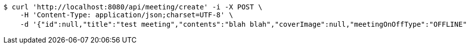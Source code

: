 [source,bash]
----
$ curl 'http://localhost:8080/api/meeting/create' -i -X POST \
    -H 'Content-Type: application/json;charset=UTF-8' \
    -d '{"id":null,"title":"test meeting","contents":"blah blah","coverImage":null,"meetingOnOffType":"OFFLINE","maxAttendees":0,"location":{"id":null,"addr":"서울시 마포구 월드컵북로2길 65 5층","name":"Toz","latitude":0.0,"longitude":0.0,"user":null},"onlineType":null,"meetStartAt":"2017-11-26T06:18:08.515+0000","meetEndAt":null,"createdAt":null,"updatedAt":null,"meetingStatus":"PUBLISHED","admins":[],"topics":[],"attendees":[],"autoConfirm":false}'
----